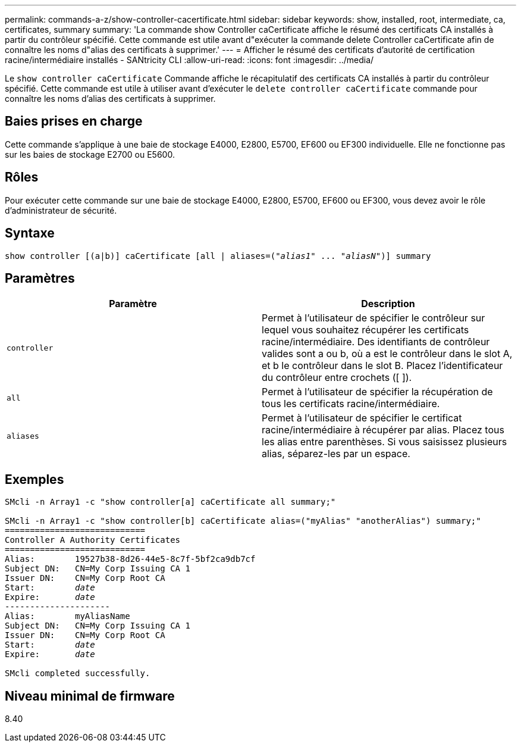 ---
permalink: commands-a-z/show-controller-cacertificate.html 
sidebar: sidebar 
keywords: show, installed, root, intermediate, ca, certificates, summary 
summary: 'La commande show Controller caCertificate affiche le résumé des certificats CA installés à partir du contrôleur spécifié. Cette commande est utile avant d"exécuter la commande delete Controller caCertificate afin de connaître les noms d"alias des certificats à supprimer.' 
---
= Afficher le résumé des certificats d'autorité de certification racine/intermédiaire installés - SANtricity CLI
:allow-uri-read: 
:icons: font
:imagesdir: ../media/


[role="lead"]
Le `show controller caCertificate` Commande affiche le récapitulatif des certificats CA installés à partir du contrôleur spécifié. Cette commande est utile à utiliser avant d'exécuter le `delete controller caCertificate` commande pour connaître les noms d'alias des certificats à supprimer.



== Baies prises en charge

Cette commande s'applique à une baie de stockage E4000, E2800, E5700, EF600 ou EF300 individuelle. Elle ne fonctionne pas sur les baies de stockage E2700 ou E5600.



== Rôles

Pour exécuter cette commande sur une baie de stockage E4000, E2800, E5700, EF600 ou EF300, vous devez avoir le rôle d'administrateur de sécurité.



== Syntaxe

[source, cli, subs="+macros"]
----
show controller [(a|b)] caCertificate [all | aliases=pass:quotes[("_alias1_" ... "_aliasN_")]] summary
----


== Paramètres

[cols="2*"]
|===
| Paramètre | Description 


 a| 
`controller`
 a| 
Permet à l'utilisateur de spécifier le contrôleur sur lequel vous souhaitez récupérer les certificats racine/intermédiaire. Des identifiants de contrôleur valides sont a ou b, où a est le contrôleur dans le slot A, et b le contrôleur dans le slot B. Placez l'identificateur du contrôleur entre crochets ([ ]).



 a| 
`all`
 a| 
Permet à l'utilisateur de spécifier la récupération de tous les certificats racine/intermédiaire.



 a| 
`aliases`
 a| 
Permet à l'utilisateur de spécifier le certificat racine/intermédiaire à récupérer par alias. Placez tous les alias entre parenthèses. Si vous saisissez plusieurs alias, séparez-les par un espace.

|===


== Exemples

[listing, subs="+macros"]
----

SMcli -n Array1 -c "show controller[a] caCertificate all summary;"

SMcli -n Array1 -c "show controller[b] caCertificate alias=("myAlias" "anotherAlias") summary;"
============================
Controller A Authority Certificates
============================
Alias:        19527b38-8d26-44e5-8c7f-5bf2ca9db7cf
Subject DN:   CN=My Corp Issuing CA 1
Issuer DN:    CN=My Corp Root CA
pass:quotes[Start:        _date_]
pass:quotes[Expire:       _date_]
---------------------
Alias:        myAliasName
Subject DN:   CN=My Corp Issuing CA 1
Issuer DN:    CN=My Corp Root CA
pass:quotes[Start:        _date_]
pass:quotes[Expire:       _date_]

SMcli completed successfully.
----


== Niveau minimal de firmware

8.40
